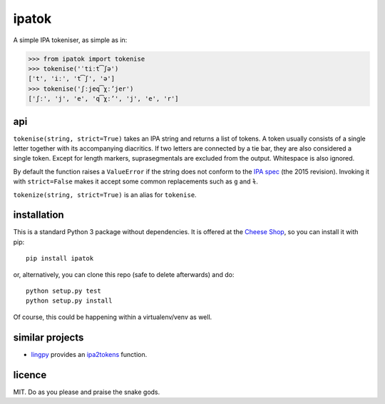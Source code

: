 ======
ipatok
======

A simple IPA tokeniser, as simple as in:

>>> from ipatok import tokenise
>>> tokenise('ˈtiːt͡ʃə')
['t', 'iː', 't͡ʃ', 'ə']
>>> tokenise('ʃːjeq͡χːʼjer')
['ʃː', 'j', 'e', 'q͡χːʼ', 'j', 'e', 'r']


api
===

``tokenise(string, strict=True)`` takes an IPA string and returns a list of
tokens. A token usually consists of a single letter together with its
accompanying diacritics. If two letters are connected by a tie bar, they are
also considered a single token. Except for length markers, suprasegmentals are
excluded from the output. Whitespace is also ignored.

By default the function raises a ``ValueError`` if the string does not conform
to the `IPA spec`_ (the 2015 revision). Invoking it with ``strict=False`` makes
it accept some common replacements such as ``g`` and ``ɫ``.

``tokenize(string, strict=True)`` is an alias for ``tokenise``.


installation
============

This is a standard Python 3 package without dependencies. It is offered at the
`Cheese Shop`_, so you can install it with pip::

    pip install ipatok

or, alternatively, you can clone this repo (safe to delete afterwards) and do::

    python setup.py test
    python setup.py install

Of course, this could be happening within a virtualenv/venv as well.


similar projects
================

* lingpy_ provides an ipa2tokens_ function.


licence
=======

MIT. Do as you please and praise the snake gods.

.. _`IPA spec`: https://www.internationalphoneticassociation.org/sites/default/files/phonsymbol.pdf
.. _`Cheese Shop`: https://pypi.python.org/pypi/ipatok
.. _`lingpy`: http://lingpy.org/
.. _`ipa2tokens`: http://lingpy.org/reference/lingpy.sequence.html#lingpy.sequence.sound_classes.ipa2tokens


